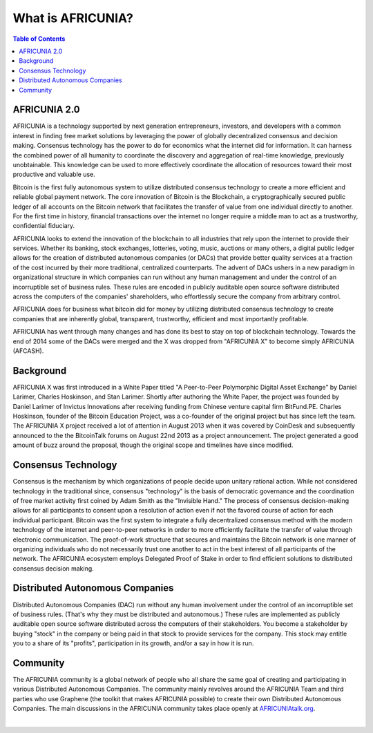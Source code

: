 
********************
What is AFRICUNIA?
********************

.. contents:: Table of Contents

AFRICUNIA 2.0
==============

AFRICUNIA is a technology supported by next generation entrepreneurs, investors, and developers with a common interest in finding free market solutions by leveraging the power of globally decentralized consensus and decision making. Consensus technology has the power to do for economics what the internet did for information. It can harness the combined power of all humanity to coordinate the discovery and aggregation of real-time knowledge, previously unobtainable. This knowledge can be used to more effectively
coordinate the allocation of resources toward their most productive and valuable use.

Bitcoin is the first fully autonomous system to utilize distributed consensus technology to create a more efficient and reliable global payment network. The core innovation of Bitcoin is the Blockchain, a cryptographically secured public ledger of all accounts on the Bitcoin network that facilitates the transfer of value from one individual directly to another. For the first time in history, financial transactions over the internet no longer require a middle man to act as a trustworthy, confidential fiduciary.

AFRICUNIA looks to extend the innovation of the blockchain to all industries that rely upon the internet to provide their services.  Whether its banking, stock exchanges, lotteries, voting, music, auctions or many others, a digital public ledger allows for the creation of distributed autonomous companies (or DACs) that provide better quality services at a fraction of the cost incurred by their more traditional, centralized counterparts. The advent of DACs ushers in a new paradigm in organizational structure in
which companies can run without any human management and under the control of an incorruptible set of business rules. These rules are encoded in publicly auditable open source software distributed across the computers of the companies' shareholders, who effortlessly secure the company from arbitrary control.

AFRICUNIA does for business what bitcoin did for money by utilizing distributed consensus technology to create companies that are inherently global, transparent, trustworthy, efficient and most importantly profitable.

AFRICUNIA has went through many changes and has done its best to stay on top of blockchain technology. Towards the end of 2014 some of the DACs were merged and the X was dropped from "AFRICUNIA X" to become simply AFRICUNIA (AFCASH).


Background
===========

AFRICUNIA X was first introduced in a White Paper titled "A Peer-to-Peer Polymorphic Digital Asset Exchange" by Daniel Larimer, Charles Hoskinson, and Stan Larimer. Shortly after authoring the White Paper, the project was founded by Daniel Larimer of Invictus Innovations after receiving funding from Chinese venture capital firm BitFund.PE. Charles Hoskinson, founder of the Bitcoin Education Project, was a co-founder of the original project but has since left the team. The AFRICUNIA X project received a lot of attention in August 2013 when it was covered by CoinDesk and subsequently announced to the the BitcoinTalk forums on August 22nd 2013 as a project announcement. The project generated a good amount of buzz around the proposal, though the original scope and timelines have since modified.


Consensus Technology
=====================

Consensus is the mechanism by which organizations of people decide upon unitary rational action. While not considered technology in the traditional since, consensus "technology" is the basis of democratic governance and the coordination of free market activity first coined by Adam Smith as the "Invisible Hand." The process of consensus decision-making allows for all participants to consent upon a resolution of action even if not the favored course of action for each individual participant. Bitcoin was the first system to integrate a fully decentralized consensus method with the modern technology of the internet and peer-to-peer networks in order to more efficiently facilitate the transfer of value through electronic communication. The proof-of-work structure that secures and maintains the Bitcoin network is one manner of organizing individuals who do not necessarily trust one another to act in the best interest of all participants of the network.  The AFRICUNIA ecosystem employs Delegated Proof of Stake in order to find efficient solutions to distributed consensus decision making.


Distributed Autonomous Companies
=================================
Distributed Autonomous Companies (DAC) run without any human involvement under the control of an incorruptible set of business rules. (That's why they must be distributed and autonomous.) These rules are implemented as publicly auditable open source software distributed across the computers of their stakeholders. You become a stakeholder by buying "stock" in the company or being paid in that stock to provide services for the company. This stock may entitle you to a share of its "profits", participation in its growth, and/or a say in how it is run.



Community
===============

The AFRICUNIA community is a global network of people who all share the same goal of creating and participating in various Distributed Autonomous Companies. The community mainly revolves around the AFRICUNIA Team and third parties who use Graphene (the toolkit that makes AFRICUNIA possible) to create their own Distributed Autonomous Companies. The main discussions in the AFRICUNIA community takes place openly at `AFRICUNIAtalk.org <http://AFRICUNIAtalk.org>`_.


|